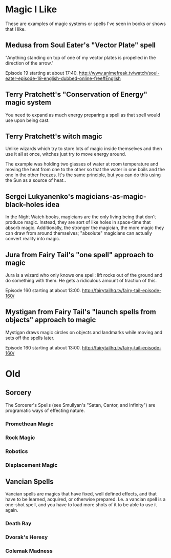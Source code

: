 * Magic I Like
  These are examples of magic systems or spells I've seen in books or
  shows that I like.

** Medusa from Soul Eater's "Vector Plate" spell
   "Anything standing on top of one of my vector plates is propelled
   in the direction of the arrow."

   Episode 19 starting at about 17:40.
   http://www.animefreak.tv/watch/soul-eater-episode-19-english-dubbed-online-free#English

** Terry Pratchett's "Conservation of Energy" magic system
   You need to expand as much energy preparing a spell as that spell
   would use upon being cast.

** Terry Pratchett's witch magic
   Unlike wizards which try to store lots of magic inside themselves
   and then use it all at once, witches just try to move energy
   around.

   The example was holding two glasses of water at room temperature
   and moving the heat from one to the other so that the water in one
   boils and the one in the other freezes.  It's the same principle,
   but you can do this using the Sun as a source of heat..

** Sergei Lukyanenko's magicians-as-magic-black-holes idea
   In the Night Watch books, magicians are the only living being that
   don't produce magic.  Instead, they are sort of like holes in
   space-time that absorb magic.  Additionally, the stronger the
   magician, the more magic they can draw from around themselves;
   "absolute" magicians can actually convert reality into magic.

** Jura from Fairy Tail's "one spell" approach to magic
   Jura is a wizard who only knows one spell: lift rocks out of the
   ground and do something with them.  He gets a ridiculous amount of
   traction of this.

   Episode 160 starting at about 13:00.
   http://fairytailhq.tv/fairy-tail-episode-160/

** Mystigan from Fairy Tail's "launch spells from objects" approach to magic
   Mystigan draws magic circles on objects and landmarks while moving
   and sets off the spells later.

   Episode 160 starting at about 13:00.
   http://fairytailhq.tv/fairy-tail-episode-160/


* Old
** Sorcery
   The Sorcerer's Spells (see Smullyan's "Satan, Cantor, and Infinity")
   are programatic ways of effecting nature.

*** Promethean Magic
*** Rock Magic
*** Robotics
*** Displacement Magic
** Vancian Spells
   Vancian spells are magics that have fixed, well defined effects, and
   that have to be learned, acquired, or otherwise prepared.  I.e. a
   vancian spell is a one-shot spell, and you have to load more shots
   of it to be able to use it again.

*** Death Ray
*** Dvorak's Heresy
*** Colemak Madness
